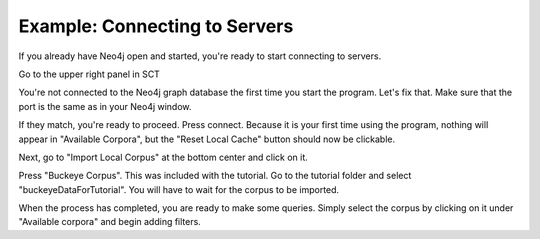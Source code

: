 .. _exconnecting:

******************************
Example: Connecting to Servers
******************************

If you already have Neo4j open and started, you're ready to start connecting to servers.

Go to the upper right panel in SCT

.. image:: notconnected.png
		:width: 627px
		:align: center
		:height: 723px
		:alt: Image cannot be displayed in your browser

You're not connected to the Neo4j graph database the first time you start the program. Let's fix that. Make sure that the port is the same as in your Neo4j window.

.. image:: neo4j.png
		:width: 536px
		:align: center
		:height: 28px
		:alt: Image cannot be displayed in your browser

If they match, you're ready to proceed. Press connect. Because it is your first time using the program, nothing will appear in "Available Corpora", but the "Reset Local Cache" button should now be clickable. 

Next, go to "Import Local Corpus" at the bottom center and click on it.

.. image:: importcorpusoptions.png
		:width: 205px
		:align: center
		:height: 90px
		:alt: Image cannot be displayed in your browser

Press "Buckeye Corpus". This was included with the tutorial. Go to the tutorial folder and select "buckeyeDataForTutorial". You will have to wait for the corpus to be imported. 

When the process has completed, you are ready to make some queries. Simply select the corpus by clicking on it under "Available corpora" and begin adding filters. 


